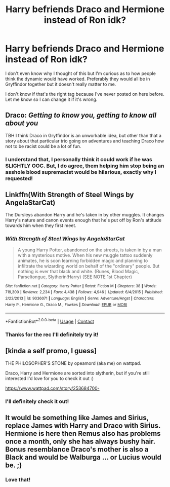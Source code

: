 #+TITLE: Harry befriends Draco and Hermione instead of Ron idk?

* Harry befriends Draco and Hermione instead of Ron idk?
:PROPERTIES:
:Author: Hadsta
:Score: 2
:DateUnix: 1601944239.0
:DateShort: 2020-Oct-06
:FlairText: Request
:END:
I don't even know why I thought of this but I'm curious as to how people think the dynamic would have worked. Preferably they would all be in Gryffindor together but it doesn't really matter to me.

I don't know if that's the right tag because I've never posted on here before. Let me know so I can change it if it's wrong.


** Draco: /Getting to know you, getting to know all about you/

TBH I think Draco in Gryffindor is an unworkable idea, but other than that a story about that particular trio going on adventures and teaching Draco how not to be racist could be a lot of fun.
:PROPERTIES:
:Author: Wireless-Wizard
:Score: 2
:DateUnix: 1601986929.0
:DateShort: 2020-Oct-06
:END:

*** I understand that, I personally think it could work if he was SLIGHTLY OOC. But, I do agree, them helping him stop being an asshole blood supremacist would be hilarious, exactly why I requested!
:PROPERTIES:
:Author: Hadsta
:Score: 1
:DateUnix: 1602007843.0
:DateShort: 2020-Oct-06
:END:


** Linkffn(With Strength of Steel Wings by AngelaStarCat)

The Dursleys abandon Harry and he's taken in by other muggles. It changes Harry's nature and canon events enough that he's put off by Ron's attitude towards him when they first meet.
:PROPERTIES:
:Author: rohan62442
:Score: 2
:DateUnix: 1602006095.0
:DateShort: 2020-Oct-06
:END:

*** [[https://www.fanfiction.net/s/9036071/1/][*/With Strength of Steel Wings/*]] by [[https://www.fanfiction.net/u/717542/AngelaStarCat][/AngelaStarCat/]]

#+begin_quote
  A young Harry Potter, abandoned on the streets, is taken in by a man with a mysterious motive. When his new muggle tattoo suddenly animates, he is soon learning forbidden magic and planning to infiltrate the wizarding world on behalf of the "ordinary" people. But nothing is ever that black and white. (Runes, Blood Magic, Parseltongue, Slytherin!Harry) (SEE NOTE 1st Chapter)
#+end_quote

^{/Site/:} ^{fanfiction.net} ^{*|*} ^{/Category/:} ^{Harry} ^{Potter} ^{*|*} ^{/Rated/:} ^{Fiction} ^{M} ^{*|*} ^{/Chapters/:} ^{38} ^{*|*} ^{/Words/:} ^{719,300} ^{*|*} ^{/Reviews/:} ^{2,234} ^{*|*} ^{/Favs/:} ^{4,438} ^{*|*} ^{/Follows/:} ^{4,946} ^{*|*} ^{/Updated/:} ^{6/4/2015} ^{*|*} ^{/Published/:} ^{2/22/2013} ^{*|*} ^{/id/:} ^{9036071} ^{*|*} ^{/Language/:} ^{English} ^{*|*} ^{/Genre/:} ^{Adventure/Angst} ^{*|*} ^{/Characters/:} ^{Harry} ^{P.,} ^{Hermione} ^{G.,} ^{Draco} ^{M.,} ^{Fawkes} ^{*|*} ^{/Download/:} ^{[[http://www.ff2ebook.com/old/ffn-bot/index.php?id=9036071&source=ff&filetype=epub][EPUB]]} ^{or} ^{[[http://www.ff2ebook.com/old/ffn-bot/index.php?id=9036071&source=ff&filetype=mobi][MOBI]]}

--------------

*FanfictionBot*^{2.0.0-beta} | [[https://github.com/FanfictionBot/reddit-ffn-bot/wiki/Usage][Usage]] | [[https://www.reddit.com/message/compose?to=tusing][Contact]]
:PROPERTIES:
:Author: FanfictionBot
:Score: 2
:DateUnix: 1602006118.0
:DateShort: 2020-Oct-06
:END:


*** Thanks for the rec I'll definitely try it!
:PROPERTIES:
:Author: Hadsta
:Score: 2
:DateUnix: 1602007286.0
:DateShort: 2020-Oct-06
:END:


** [kinda a self promo, I guess]

THE PHILOSOPHER'S STONE by opeamord (aka me) on wattpad.

Draco, Harry and Hermione are sorted into slytherin, but if you're still interested I'd love for you to check it out :)

[[https://www.wattpad.com/story/253684700-%F0%9D%90%93%F0%9D%90%87%F0%9D%90%84-%F0%9D%90%8F%F0%9D%90%87%F0%9D%90%88%F0%9D%90%8B%F0%9D%90%8E%F0%9D%90%92%F0%9D%90%8E%F0%9D%90%8F%F0%9D%90%87%F0%9D%90%84%F0%9D%90%91%27%F0%9D%90%92-%F0%9D%90%92%F0%9D%90%93%F0%9D%90%8E%F0%9D%90%8D%F0%9D%90%84-1-%F0%9D%96%8D-%F0%9D%96%95][https://www.wattpad.com/story/253684700-]]
:PROPERTIES:
:Author: opeamord
:Score: 2
:DateUnix: 1611256439.0
:DateShort: 2021-Jan-21
:END:

*** I'll definitely check it out!
:PROPERTIES:
:Author: Hadsta
:Score: 1
:DateUnix: 1611595057.0
:DateShort: 2021-Jan-25
:END:


** It would be something like James and Sirius, replace James with Harry and Draco with Sirius.\\
Hermione is here then Remus also has problems once a month, only she has always bushy hair. Bonus resemblance Draco's mother is also a Black and would be Walburga ... or Lucius would be. ;)
:PROPERTIES:
:Author: Grim_goth
:Score: 2
:DateUnix: 1601949963.0
:DateShort: 2020-Oct-06
:END:

*** Love that!
:PROPERTIES:
:Author: Hadsta
:Score: 1
:DateUnix: 1602008173.0
:DateShort: 2020-Oct-06
:END:
